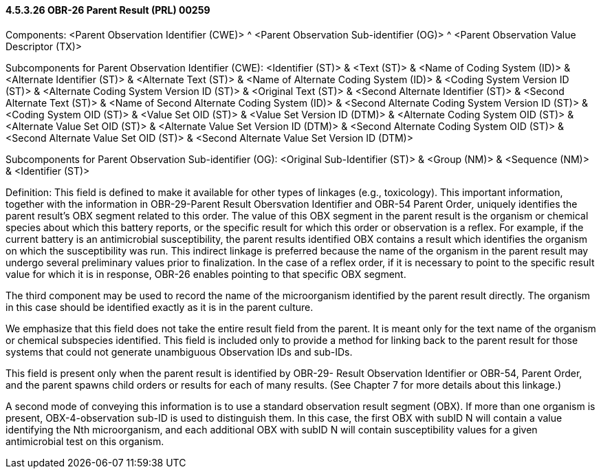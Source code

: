 ==== 4.5.3.26 OBR-26 Parent Result (PRL) 00259

Components: <Parent Observation Identifier (CWE)> ^ <Parent Observation Sub-identifier (OG)> ^ <Parent Observation Value Descriptor (TX)>

Subcomponents for Parent Observation Identifier (CWE): <Identifier (ST)> & <Text (ST)> & <Name of Coding System (ID)> & <Alternate Identifier (ST)> & <Alternate Text (ST)> & <Name of Alternate Coding System (ID)> & <Coding System Version ID (ST)> & <Alternate Coding System Version ID (ST)> & <Original Text (ST)> & <Second Alternate Identifier (ST)> & <Second Alternate Text (ST)> & <Name of Second Alternate Coding System (ID)> & <Second Alternate Coding System Version ID (ST)> & <Coding System OID (ST)> & <Value Set OID (ST)> & <Value Set Version ID (DTM)> & <Alternate Coding System OID (ST)> & <Alternate Value Set OID (ST)> & <Alternate Value Set Version ID (DTM)> & <Second Alternate Coding System OID (ST)> & <Second Alternate Value Set OID (ST)> & <Second Alternate Value Set Version ID (DTM)>

Subcomponents for Parent Observation Sub-identifier (OG): <Original Sub-Identifier (ST)> & <Group (NM)> & <Sequence (NM)> & <Identifier (ST)>

Definition: This field is defined to make it available for other types of linkages (e.g., toxicology). This important information, together with the information in OBR-29-Parent Result Obersvation Identifier and OBR-54 Parent Order__,__ uniquely identifies the parent result's OBX segment related to this order. The value of this OBX segment in the parent result is the organism or chemical species about which this battery reports, or the specific result for which this order or observation is a reflex. For example, if the current battery is an antimicrobial susceptibility, the parent results identified OBX contains a result which identifies the organism on which the susceptibility was run. This indirect linkage is preferred because the name of the organism in the parent result may undergo several preliminary values prior to finalization. In the case of a reflex order, if it is necessary to point to the specific result value for which it is in response, OBR-26 enables pointing to that specific OBX segment.

The third component may be used to record the name of the microorganism identified by the parent result directly. The organism in this case should be identified exactly as it is in the parent culture.

We emphasize that this field does not take the entire result field from the parent. It is meant only for the text name of the organism or chemical subspecies identified. This field is included only to provide a method for linking back to the parent result for those systems that could not generate unambiguous Observation IDs and sub-IDs.

This field is present only when the parent result is identified by OBR-29- Result Observation Identifier or OBR-54, Parent Order, and the parent spawns child orders or results for each of many results. (See Chapter 7 for more details about this linkage.)

A second mode of conveying this information is to use a standard observation result segment (OBX). If more than one organism is present, OBX-4-observation sub-ID is used to distinguish them. In this case, the first OBX with subID N will contain a value identifying the Nth microorganism, and each additional OBX with subID N will contain susceptibility values for a given antimicrobial test on this organism.


